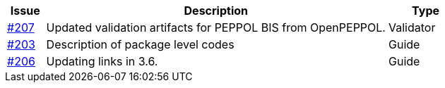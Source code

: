 :ruleurl-ord: /ehf/rule/order-1.0/
:ruleurl-res: /ehf/rule/order-response-1.0/

[cols="1,9,2", options="header"]
|===
| Issue | Description | Type

| link:https://github.com/difi/vefa-ehf-postaward/issues/207[#207]
| Updated validation artifacts for PEPPOL BIS from OpenPEPPOL.
| Validator

| link:https://github.com/difi/vefa-ehf-postaward/issues/203[#203]
| Description of package level codes
| Guide

| link:https://github.com/difi/vefa-ehf-postaward/issues/206[#206]
| Updating links in 3.6.
| Guide

|===
